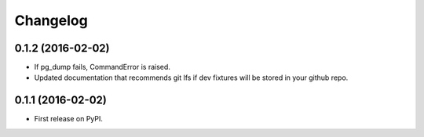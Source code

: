 
Changelog
=========

0.1.2 (2016-02-02)
-----------------------------------------

* If pg_dump fails, CommandError is raised.
* Updated documentation that recommends git lfs if dev fixtures will be stored in your github repo.


0.1.1 (2016-02-02)
-----------------------------------------

* First release on PyPI.
